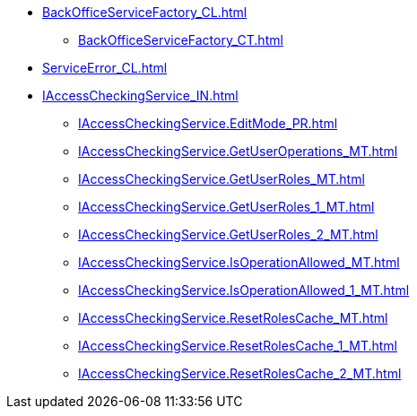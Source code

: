 ****** xref:BackOfficeServiceFactory_CL.adoc[]
******* xref:BackOfficeServiceFactory_CT.adoc[]
****** xref:ServiceError_CL.adoc[]
****** xref:IAccessCheckingService_IN.adoc[]
******* xref:IAccessCheckingService.EditMode_PR.adoc[]
******* xref:IAccessCheckingService.GetUserOperations_MT.adoc[]
******* xref:IAccessCheckingService.GetUserRoles_MT.adoc[]
******* xref:IAccessCheckingService.GetUserRoles_1_MT.adoc[]
******* xref:IAccessCheckingService.GetUserRoles_2_MT.adoc[]
******* xref:IAccessCheckingService.IsOperationAllowed_MT.adoc[]
******* xref:IAccessCheckingService.IsOperationAllowed_1_MT.adoc[]
******* xref:IAccessCheckingService.ResetRolesCache_MT.adoc[]
******* xref:IAccessCheckingService.ResetRolesCache_1_MT.adoc[]
******* xref:IAccessCheckingService.ResetRolesCache_2_MT.adoc[]